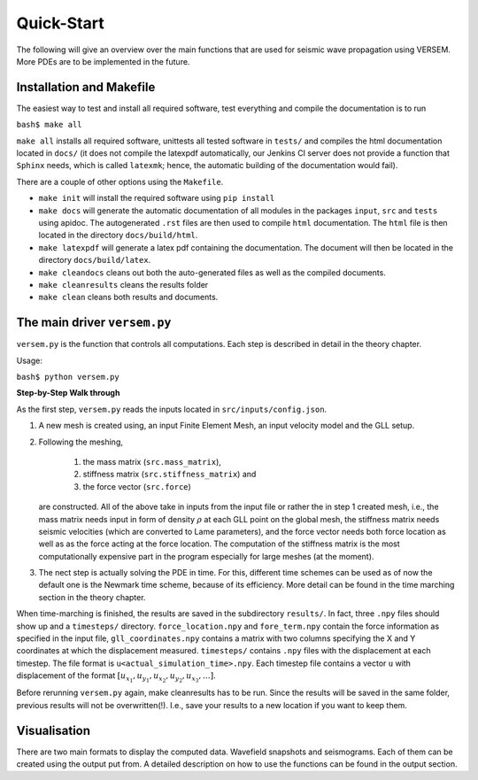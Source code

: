 Quick-Start
===========

The following will give an overview over the main functions that 
are used for seismic wave propagation using VERSEM. More PDEs are
to be implemented in the future.


Installation and Makefile
+++++++++++++++++++++++++

The easiest way to test and install all required software, test everything 
and compile the documentation is to run

``bash$ make all``

``make all`` installs all required software, unittests all tested software
in ``tests/`` and compiles the html documentation located in ``docs/`` 
(it does not compile the latexpdf automatically, our Jenkins CI server does not
provide a function that ``Sphinx`` needs, which is called ``latexmk``; hence, 
the automatic building of the documentation would fail).

There are a couple of other options using the ``Makefile``. 

- ``make init`` will install the required software using ``pip install``

- ``make docs`` will generate the automatic documentation of all modules 
  in the packages ``input``, ``src`` and ``tests`` using apidoc. The
  autogenerated ``.rst`` files are then used to compile ``html`` documentation.
  The ``html`` file is then located in the directory ``docs/build/html``.

- ``make latexpdf`` will generate a latex pdf containing the documentation.
  The document will then be located in the directory ``docs/build/latex``.

- ``make cleandocs`` cleans out both the auto-generated files as well as the
  compiled documents.

- ``make cleanresults`` cleans the results folder

- ``make clean`` cleans both results and documents.


The main driver ``versem.py``
+++++++++++++++++++++++++++++

``versem.py`` is the function that controls all computations. Each step is described 
in detail in the theory chapter.

Usage:

``bash$ python versem.py``

**Step-by-Step Walk through**

As the first step, ``versem.py`` reads the inputs located in ``src/inputs/config.json``. 

#. A new mesh is created using, an input Finite Element Mesh, an input velocity 
   model and the GLL setup. 
    
#. Following the meshing,

      #. the mass matrix (``src.mass_matrix``),
      #. stiffness matrix (``src.stiffness_matrix``) and
      #. the force vector (``src.force``)

   are constructed. All of the above take in inputs from the input file or rather the 
   in step 1 created mesh, i.e., the mass matrix needs input in form of density 
   :math:`\rho` at each GLL point on the global mesh, the stiffness matrix needs seismic 
   velocities (which are converted to Lame parameters), and the force vector needs both 
   force location as well as as the force acting at the force location. The computation
   of the stiffness matrix is the most computationally expensive part in the program 
   especially for large meshes (at the moment).

#. The nect step is actually solving the PDE in time. For this, different time schemes
   can be used as of now the default one is the Newmark time scheme, because of its 
   efficiency. More detail can be found in the time marching section in the theory 
   chapter.

When time-marching is finished, the results are saved in the subdirectory ``results/``.
In fact, three ``.npy`` files should show up and a ``timesteps/`` directory. 
``force_location.npy`` and ``fore_term.npy`` contain the force information as specified 
in the input file, ``gll_coordinates.npy`` contains a matrix with two columns specifying 
the X and Y coordinates at which the displacement measured. ``timesteps/`` contains ``.npy``
files with the displacement at each timestep. The file format is ``u<actual_simulation_time>.npy``.
Each timestep file contains a vector ``u`` with displacement of the format 
:math:`[u_{x_1},u_{y_1},u_{x_2},u_{y_2},u_{x_3},\dots]`. 

Before rerunning ``versem.py`` again, make cleanresults has to be run. Since the results will be 
saved in the same folder, previous results will not be overwritten(!). I.e., save your results to 
a new location if you want to keep them.


Visualisation
+++++++++++++

There are two main formats to display the computed data. Wavefield snapshots and seismograms.
Each of them can be created using the output put from. A detailed description on how to use 
the functions can be found in the output section.
